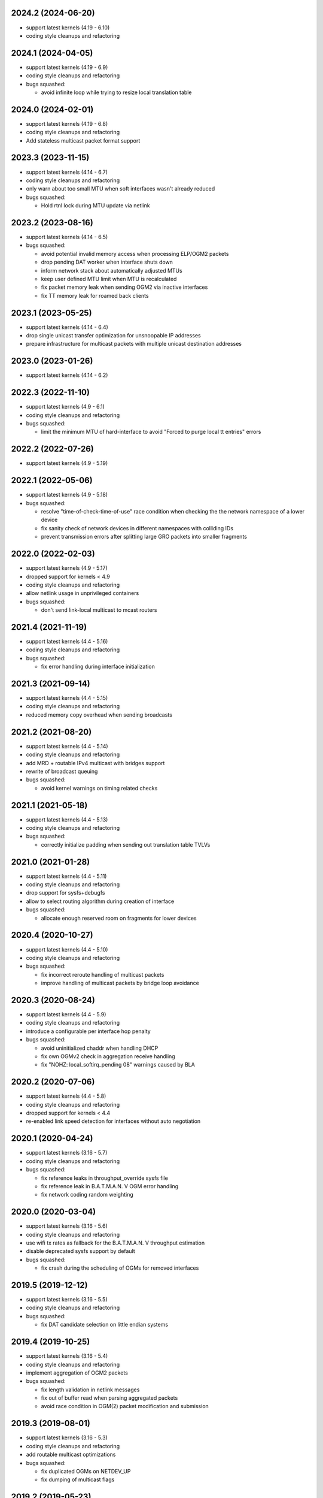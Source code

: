 .. SPDX-License-Identifier: GPL-2.0

2024.2 (2024-06-20)
===================

* support latest kernels (4.19 - 6.10)
* coding style cleanups and refactoring

2024.1 (2024-04-05)
===================

* support latest kernels (4.19 - 6.9)
* coding style cleanups and refactoring
* bugs squashed:

  - avoid infinite loop while trying to resize local translation table

2024.0 (2024-02-01)
===================

* support latest kernels (4.19 - 6.8)
* coding style cleanups and refactoring
* Add stateless multicast packet format support

2023.3 (2023-11-15)
===================

* support latest kernels (4.14 - 6.7)
* coding style cleanups and refactoring
* only warn about too small MTU when soft interfaces wasn't already reduced
* bugs squashed:

  - Hold rtnl lock during MTU update via netlink

2023.2 (2023-08-16)
===================

* support latest kernels (4.14 - 6.5)
* bugs squashed:

  - avoid potential invalid memory access when processing ELP/OGM2 packets
  - drop pending DAT worker when interface shuts down
  - inform network stack about automatically adjusted MTUs
  - keep user defined MTU limit when MTU is recalculated
  - fix packet memory leak when sending OGM2 via inactive interfaces
  - fix TT memory leak for roamed back clients

2023.1 (2023-05-25)
===================

* support latest kernels (4.14 - 6.4)
* drop single unicast transfer optimization for unsnoopable IP addresses
* prepare infrastructure for multicast packets with multiple unicast destination
  addresses

2023.0 (2023-01-26)
===================

* support latest kernels (4.14 - 6.2)

2022.3 (2022-11-10)
===================

* support latest kernels (4.9 - 6.1)
* coding style cleanups and refactoring
* bugs squashed:

  - limit the minimum MTU of hard-interface to avoid
    "Forced to purge local tt entries" errors

2022.2 (2022-07-26)
===================

* support latest kernels (4.9 - 5.19)

2022.1 (2022-05-06)
===================

* support latest kernels (4.9 - 5.18)
* bugs squashed:

  - resolve "time-of-check-time-of-use" race condition when checking the
    the network namespace of a lower device
  - fix sanity check of network devices in different namespaces with
    colliding IDs
  - prevent transmission errors after splitting large GRO packets into
    smaller fragments

2022.0 (2022-02-03)
===================

* support latest kernels (4.9 - 5.17)
* dropped support for kernels < 4.9
* coding style cleanups and refactoring
* allow netlink usage in unprivileged containers
* bugs squashed:

  - don't send link-local multicast to mcast routers

2021.4 (2021-11-19)
===================

* support latest kernels (4.4 - 5.16)
* coding style cleanups and refactoring
* bugs squashed:

  - fix error handling during interface initialization

2021.3 (2021-09-14)
===================

* support latest kernels (4.4 - 5.15)
* coding style cleanups and refactoring
* reduced memory copy overhead when sending broadcasts

2021.2 (2021-08-20)
===================

* support latest kernels (4.4 - 5.14)
* coding style cleanups and refactoring
* add MRD + routable IPv4 multicast with bridges support
* rewrite of broadcast queuing
* bugs squashed:

  - avoid kernel warnings on timing related checks

2021.1 (2021-05-18)
===================

* support latest kernels (4.4 - 5.13)
* coding style cleanups and refactoring
* bugs squashed:

  - correctly initialize padding when sending out translation table TVLVs

2021.0 (2021-01-28)
===================

* support latest kernels (4.4 - 5.11)
* coding style cleanups and refactoring
* drop support for sysfs+debugfs
* allow to select routing algorithm during creation of interface
* bugs squashed:

  - allocate enough reserved room on fragments for lower devices

2020.4 (2020-10-27)
===================

* support latest kernels (4.4 - 5.10)
* coding style cleanups and refactoring
* bugs squashed:

  - fix incorrect reroute handling of multicast packets
  - improve handling of multicast packets by bridge loop avoidance

2020.3 (2020-08-24)
===================

* support latest kernels (4.4 - 5.9)
* coding style cleanups and refactoring
* introduce a configurable per interface hop penalty
* bugs squashed:

  - avoid uninitialized chaddr when handling DHCP
  - fix own OGMv2 check in aggregation receive handling
  - fix "NOHZ: local_softirq_pending 08" warnings caused by BLA

2020.2 (2020-07-06)
===================

* support latest kernels (4.4 - 5.8)
* coding style cleanups and refactoring
* dropped support for kernels < 4.4
* re-enabled link speed detection for interfaces without auto negotiation

2020.1 (2020-04-24)
===================

* support latest kernels (3.16 - 5.7)
* coding style cleanups and refactoring
* bugs squashed:

  - fix reference leaks in throughput_override sysfs file
  - fix reference leak in B.A.T.M.A.N. V OGM error handling
  - fix network coding random weighting

2020.0 (2020-03-04)
===================

* support latest kernels (3.16 - 5.6)
* coding style cleanups and refactoring
* use wifi tx rates as fallback for the B.A.T.M.A.N. V throughput estimation
* disable deprecated sysfs support by default
* bugs squashed:

  - fix crash during the scheduling of OGMs for removed interfaces

2019.5 (2019-12-12)
===================

* support latest kernels (3.16 - 5.5)
* coding style cleanups and refactoring
* bugs squashed:

  - fix DAT candidate selection on little endian systems

2019.4 (2019-10-25)
===================

* support latest kernels (3.16 - 5.4)
* coding style cleanups and refactoring
* implement aggregation of OGM2 packets
* bugs squashed:

  - fix length validation in netlink messages
  - fix out of buffer read when parsing aggregated packets
  - avoid race condition in OGM(2) packet modification and submission

2019.3 (2019-08-01)
===================

* support latest kernels (3.16 - 5.3)
* coding style cleanups and refactoring
* add routable multicast optimizations
* bugs squashed:

  - fix duplicated OGMs on NETDEV_UP
  - fix dumping of multicast flags

2019.2 (2019-05-23)
===================

* support latest kernels (3.16 - 5.2)
* coding style cleanups and refactoring
* implement multicast-to-unicast support for multiple targets
* deprecate sysfs support and make it optional
* refresh DAT entry timeouts on incoming ARP Replies
* bugs squashed:

  - fix multicast tt/tvlv worker locking
  - drop roam tvlv handler when unregistering mesh interface

2019.1 (2019-03-28)
===================

* support latest kernels (3.16 - 5.1)
* coding style cleanups and refactoring
* implement meshif, hardif and vlan interface via netlink
* snoop DHCP ACKs to improve DAT cache efficiency
* bugs squashed:

  - avoid potential reference counter underflows and use-after free errors for
    several objects
  - fix GCC warning when B.A.T.M.A.N. V is build in but cfg80211 is not
    available
  - reject too small VLAN packets before they are processed further

2019.0 (2019-02-01)
===================

* support latest kernels (3.16 - 5.0)
* coding style cleanups and refactoring
* allow to enable debug tracing without full batman-adv debugfs support
* enable inconsistency reporting for most netlink dump commands
* bugs squashed:

  - avoid unnecessary kernel warning (panic) during detection of interface loops
  - work around incorrect ethernet header offset in transmit code path

2018.4 (2018-11-14)
===================

* support latest kernels (3.16 - 4.20)
* coding style cleanups and refactoring
* improve tx performance by avoiding unnecessary locking
* add help messages regarding deprecation of debugfs files
* support for debug message tracepoints
* explicit ELP padding to allow TVLVs in the future
* bugs squashed:

  - fix skb_over_panic for merged fragments with small tailroom

2018.3 (2018-09-14)
===================

* support latest kernels (3.16 - 4.19)
* coding style cleanups and refactoring
* enable the DAT by default for the in-tree Linux module
* bugs squashed:

  - fix segfault when writing to sysfs files under batman_adv/ with
    CONFIG_BATMAN_ADV_DEBUG enabled
  - avoid information leakage in probe ELP packets
  - adjust reference counters when queue_work fails
  - prevent duplicated entries in various lists


2018.2 (2018-07-10)
===================

* support latest kernels (3.16 - 4.18)
* dropped support for kernels < 3.16 (note the removed build directory)
* coding style cleanups and refactoring
* avoid old nodes disabling multicast optimizations completely
* disable ethtool based B.A.T.M.A.N. V speed detection for virtual interfaces
* enable B.A.T.M.A.N. V compilation by default
* disable debugfs support by default
* bugs squashed:

  - fix TT sync flags for intermediate TT responses
  - avoid race in TT TVLV allocator helper
  - prevent TT request storms by not sending inconsistent TT TVLVs
  - fix best gw refcnt after netlink dump
  - adjust debugfs paths for interfaces after a namechange
  - fix single entry TT non-sync flag storage
  - fix multicast TT issues with bogus ROAM flags
  - work around insufficient memory initialization in cfg80211's station info

2018.1 (2018-04-25)
===================

* support latest kernels (3.2 - 4.17)
* coding style cleanups and refactoring
* add DAT cache and multicast flags netlink support
* avoid redundant multicast TT entries
* bugs squashed:

  - update data pointers after skb_cow()
  - fix header size check in batadv_dbg_arp()
  - fix skbuff rcsum on packet reroute
  - fix multicast-via-unicast transmission with AP isolation
  - fix packet loss for broadcasted DHCP packets to a server
  - fix multicast packet loss with a single WANT_ALL_IPV4/6 flag

2018.0 (2018-02-26)
===================

* support latest kernels (3.2 - 4.16)
* coding style cleanups and refactoring
* mark licenses clearer, change UAPI header from ISC to MIT
* bugs squashed:

  - fix packet checksum handling in receive path
  - fix handling of large number of interfaces
  - fix netlink dumping of gateways and BLA claims+backbones

2017.4 (2017-12-05)
===================

* support latest kernels (3.2 - 4.15)
* coding style cleanups and refactoring
* documentation cleanup
* bugs squashed:

  - avoid spurious warnings from bat_v neigh_cmp implementation
  - fix check of gateway availability in B.A.T.M.A.N. V
  - fix locking for bidirectional TQ check counters
  - remove leak of stack bits in fragmentation header priority


2017.3 (2017-09-28)
===================

* support latest kernels (3.2 - 4.14)
* coding style cleanups and refactoring
* bugs squashed:

  - fix TT sync flag inconsistencies
  - ignore invalid throughput values from wifi interfaces


2017.2 (2017-07-28)
===================

* support latest kernels (3.2 - 4.13)
* avoid bridge loop detection mac addresses in translation tables
* coding style cleanups and refactoring
* bugs squashed:

  - ignore invalid throughput values from wifi interfaces


2017.1 (2017-05-23)
===================

* support latest kernels (3.2 - 4.12)
* bridge loop avoidance improvements for various corner cases
* reduction of maximum fragment size
* coding style cleanups and refactoring
* bugs squashed:

  - fix rx packet/bytes stats on local DAT ARP reply


2017.0.1 (2017-03-07)
=====================

* support latest kernels (3.2 - 4.11)
* bugs squashed:

  - avoid API incompatibilities with new EWMA implementation
  - generate equally size fragments to reduce chance of padding or MTU problems
  - fix initialization of gateway sel class when BATMAN_V is compiled in


2017.0 (2017-02-28)
===================

* support latest kernels (3.2 - 4.11)
* remove bridge loop avoidance addresses from translation table
* allow to build B.A.T.M.A.N. V without cfg80211 integration on Linux < 3.16
* coding style cleanups and refactoring
* bugs squashed:

  - fix interface reference counter on fragmentation errors
  - avoid double free on fragment merge error
  - fix support for up to 16 fragments
  - fix build of multicast compatibility code on some architectures


2016.5 (2016-12-15)
===================

* support latest kernels (3.2 - 4.10)
* change installation path back to $INSTALL_MOD_DIR/updates/net/batman-adv
* add simple (re)broadcast avoidance
* reduce multicast TT and TVLV update delays under B.A.T.M.A.N. V
* support B.A.T.M.A.N. V throughput detection when using VLANs on top of WiFi
* improve documentation of sysfs and debugfs files
* coding style cleanups and refactoring
* bugs squashed:

  - detect missing primaryif during tp_send as error
  - fix re-adding of previously removed interfaces via rtnetlink
  - fix rare race conditions on interface removal
  - handle allocation error when generating TT responses


2016.4 (2016-10-27)
===================

* support latest kernels (3.2 - 4.9)
* add GW selection algorithm for B.A.T.M.A.N. V
* add support for querying most tables/lists via netlink
* adjusted device modifications for easier handling via rtnl (ip-link)
* disabled (bad) debugfs support in network namespaces
* add improved compat-patches support (note the new build directory)
* reduced translation table memory consumption
* coding style cleanups and refactoring
* bugs squashed:

  - avoid locking problems when modifying interfaces
  - fix sysfs errors on fast device deletion/creation events
  - add missing memory barriers for neighbor list modifications
  - fix tpmeter debug log output


2016.3 (2016-09-01)
===================

* support latest kernels (3.2 - 4.8)
* multicast optimization support for bridged setups
* initial, limited support for batman-adv netlink family
* throughput meter implementation
* support for frame priority in fragment packets
* kernel doc updates and coding style cleanups
* bugs squashed:

  - fix (re-)initialization of ELP tweaking options
  - fix elp packet data reservation
  - fix nullptr dereference after using vlan_insert_tag
  - fix various reference counting bugs in bonding, bla, tt and
    originator code
  - fix speedy join in gateway client mode


2016.2 (2016-06-09)
===================

* support latest kernels (3.2 - 4.7)
* initial, limited support for network namespaces
* kernel doc updates and coding style cleanups
* cleanup of legacy kernel compat code
* support for detection and reporting of complex bridge loops
* bugs squashed:

  - fix some TT issues: double free for full table request structs
    (created problems on multi-core systems) and a double put of VLAN
    objects
  - fix various B.A.T.M.A.N. V issues: fix mac address after address
    change, ELP orig address on secondary interfaces, null pointer
    dereference in metric comparison, refcount issues, ...
  - fix skb deref after transmission
  - avoid duplicate neigh_node additions
  - replace WARN with rate limited output on non-existing VLAN
  - fix ICMP RR ethernet header access after skb_linearize
  - fix memleak of untagged vlan when removing interface via rtnl-link
  - fix build against Debian Stretch kernels


2016.1 (2016-04-21)
===================

* support latest kernels (3.2 - 4.6)
* drop support for older kernels 2.6.29 - 3.1
* B.A.T.M.A.N. V routing algorithm support
* kernel doc updates and coding style cleanups
* conversion to the kref based reference counting framework
* bugs squashed:

  - fix endless loop in bat-on-bat netdevice check when using veth
  - fix various reference counting issues
  - init neigh node last seen field
  - fix integer overflow in batadv_iv_ogm_calc_tq
  - fix broadcast/ogm queue limit on a removed interface
  - fix DAT candidate selection to use VID
  - fix unexpected free of bcast_own on add_if error
  - check skb size before using encapsulated ETH+VLAN header


2016.0 (2016-01-19)
===================

* support latest kernels (2.6.29 - 4.5)
* add list of unique single hop neighbors and export it via debugfs
* massive kernel doc updates and coding style cleanups
* redesign/fix RCU handling when cleaning up to avoid bad memory access
* increase bridge loop avoidance wait time to 60 seconds
* remove bridge loop avoidance state when it gets disabled
* support for interfaces which switch from non-ethernet to ethernet mode
* bugs squashed:

  - fix lockdep splat when doing mcast_free or batadv_tlv_container_remove
  - fix invalid memory access when shrinking buffer for the OGM-return-rate
    measurement on interface removal


2015.2 (2015-11-23)
===================

* support latest kernels (2.6.29 - 4.4)
* cleanup of coding style and kernel docs
* fix includes in various files
* add lower layer head/tail room to avoid problems when slave devices
  encapsulate packets and have not enough space available
* fix hard_header_len which allows sending packets shorter than 64byte
* Remove obsolete deleted attribute for gateway node to simplify
  code and avoid delayed free of structures referenced by the gateway
* Add lockdep asserts to find locking problems
* bugs squashed:

  - Fix gw_bandwidth calculation on 32 bit systems
  - prevent potential hlist double deletion
  - fix soft interface access on unload
  - fix invalid stack access in DAT
  - lock CRC access in bridge loop avoidance
  - fix TT client duplicate detection with VLANs
  - fix excess VLANs in TT requests
  - avoid keeping false temporary TT entries
  - fix TT speedy join for DAT cache replies
  - fix TT memory leak on add with invalid VLAN


2015.1 (2015-08-04)
===================

* support latest kernels (2.6.29 - 4.2)
* cleanup of coding style
* cleanup of the compatibility layer
* convert to the Linux source directory structure
* adjust default configuration

  - disable network coding
  - enable bridge loop avoidance

* bugs squashed:

  - avoid DAT to mess up local LAN state
  - fix race conditions in DAT/NC/TT/MCAST TVLV handlers
  - fix build system POSIX compatibility
  - fix gateway selection in fast connection (1) gw_mode
  - fix initialization of detected gateway, which caused hangs on unloads
  - fix race conditions in the translation table
  - fix kernel crash due to missing NULL checks in vlan handlers
  - fix potentially broken header access by multicast optimization
  - fix broadcast packets cleanup for purged outgoing interface


2015.0 (2015-04-28)
===================

* support latest kernels (2.6.29 - 4.1)
* cleanup of coding style and add kerneldoc
* bugs squashed:
  - fix incorrect lockdep warning in network coding
  - fix condition when bonding should be used
  - fix support of bridged batman-adv devices with kernel < 2.6.39


2014.4.0 (2015-01-05)
=====================

* support latest kernels (2.6.29 - 3.19)
* double default hop penalty
* bugs squashed:

  - fix wrong size calculations and out of order support in
    fragmentation (fixes CVE-2014-9428)
  - fix double fetch in RCU for old kernels (<3.9)
  - fix NULL dereference and check in gateway code
  - fix multicast counters
  - fix network coding SKB control block initialization
  - fix last_seen initialization for orig nodes


2014.3.0 (2014-07-21)
=====================

* support latest kernels (2.6.29 - 3.16)
* drop QinQ claim frames in bridge loop avoidance
* fix a bogus warning from batadv_is_on_batman_iface()
* removed SET_ETHTOOL_OPS
* style improvements:

  - remove semi-colon after macro definition
  - add blank line between declarations and the rest of the code


2014.2.0 (2014-05-15)
=====================

* support latest kernels (2.6.29 - 3.15)
* add multicast optimization for certain type of multicast networks
  to send data only to nodes actually registered using new TVLVs
  and the translation table
* use ether_addr_copy instead of memcpy
* remove obsolete reset mac headers
* bugs squashed:

  - fix various (reference counting) bugs introduced by the multi
    interface optimization
  - fix a reference count problem when sending fragmented packets
  - count references for originator nodes referenced by gateway
  - fix local TT check for outgoing arp requests in DAT
  - fix TT inconsistencies when VLANs are re-created very fast
  - update TT entries for each VLAN when the MAC address of the
    parent interface is changed
  - improve documentation of DAT, TT and general kerneldoc


2014.1.0 (2014-03-13)
=====================

* support latest kernels (2.6.29 - 3.14)
* add mesh wide multi interface optimization, which replaces the old
  interface alternating and bonding features with a new network wide
  implementation
* add mesh wide client isolation based on fwmark by using and
  propagating the new isolation flag in TT
* send every DHCP packet as bat-unicast when gateway feature is used
* add new build checks for packet sizes to avoid architecture dependent
  problems
* bugs squashed:

  - deselect current gateway when switching away from client mode
  - fix batman-adv header MTU calculation
  - fix potential paging error for unicast transmissions
  - fix vlan refcounter imbalance on failure paths
  - fix TT-TVLV parsing and a TVLV leak
  - fix TT CRC computation by ensuring byte order
  - fix function names, paranthesis, comments, warnings, chachacha ...


2014.0.0 (2014-01-04)
=====================

* support latest kernels (2.6.29 - 3.13)
* This release contains major rework to allow better backward compatibility
  in the future. Unfortunately these changes require a bump of the compat
  version to 15, making this and future releases incompatible to the previous
  releases.
* add TVLV container infrastructure for OGMs and TT packets
* remove vis functionality (replaced by userspace tool alfred)
* reorder packet types and flags in packet types
* move some packet members (gw flags, TT, ...) into TVLV containers
* rewrite the fragementation code for more fragments (up to 16), more
  general usage (not only unicast packets) and reassembly on the way
* add VLAN awareness to TT, DAT and AP isolation
* use CRC32 instead of CRC16 for TT
* generalize many functions (neighbor comparison, etc) to prepare
  code-sharing of BATMAN IV and BATMAN V
* set SKB priority according to content (for correct WMM classification)
* add a dummy soft-interface rx mode handler to allow static multicast
  listeners
* bugs squashed:

  - various packet alignment and size fixes (especially on ARM)
  - white space, typos, kernel doc, etc
  - improve backward compatibility code


2013.4.0 (2013-10-13)
=====================

* support latest kernels (2.6.29 - 3.12)
* bugs squashed:

  - fix potential kernel paging errors for unicast transmissions
  - fix network coding initialization for multiple soft interfaces
  - fix BLA VLAN handling regression
  - improve backward compatibility code


2013.3.0 (2013-07-20)
=====================

* support latest kernels (2.6.29 - 3.11)
* send each broadcast only once on non-wireless interfaces
* change VID handling to prepare enhanced VLAN features
* bugs squashed:

  - forward late OGMs from best next hop
  - avoid double free of bat_counters
  - fix rcu barrier miss
  - use the proper header len when checking the TTVN
  - make DAT drop ARP requests targeting local clients

* style improvements, code moving and refactoring


2013.2.0 (2013-04-20)
=====================

* support latest kernels (2.6.29 - 3.10)
* add network coding feature
* add rtnl interface configuration support
* fix rtnl and sysfs locking issue
* avoid duplicate interface enslaving
* bugs squashed:

  - verify tt len to not exceed packet len
  - fix identification of own mac addresses

* style improvements (change seq_printf to seq_puts)


2013.1.0 (2013-03-02)
=====================

* support latest kernels (2.6.29 - 3.9)
* add lots of kerneldoc in types.h
* clean up (kerneldoc alignment, group tt definitions, renaming, ...)
* TT improvements:

  - add CRC to debugging tables
  - ignore multicast addresses
  - reduce local TT timeout from 1 hour to 10 minutes

* Initialize lockdep class keys for hashes
* unbloat bat_priv if debug is not enabled
* bugs squashed

  - fix possible sysfs/rtnl deadlock when deregistering
  - fix some DAT bugs (skb leak, invalid MAC addresses, NULL pointer dereference)


2013.0.0 (2013-01-12)
=====================

* support latest kernels (2.6.29 - 3.8)
* cleanup of coding style and add kerneldoc
* add new distributed ARP table feature to cache ARP entries
* remove __packed attribute whenever possible to allow better compiler
  optimizations
* use kernel-registered BATMAN Ethernet type
* block ECTP traffic to remove integration problems when using BLA
* allow roaming multiple times in TT
* bugs squashed

  - fix lockdeps for interfaces
  - disallow batman-over-batman configurations
  - various BLA fixes (wait at startup, hashing, duplist, ...)
  - fix TT roaming cases
  - fix TT packet rerouting
  - fix TT flags handling
  - fix speedy join/BLA interaction bug
  - fix random jitter calculation


2012.4.0 (2012-10-29)
=====================

* support latest kernels (2.6.29 - 3.7)
* cleanup of coding style
* integration of remaining packet counters in ethtool statistic
* speedy join of new non-mesh clients based on broadcast packets
* added bridge loop avoidance backbone gateway debugfs table
* workaround for kernel bug when running on top of vlan device
* bugs squashed

  - announcement of own MAC address after modification
  - wrong counting of received OGMs on x86
  - route flapping in multiple interfaces setup
  - receiving of translation table requests for foreign nodes
  - invalid memory access after failure during the interface appending
  - wrong calculation of packet crc which lead to dropping of broadcast
    packets when bridge loop avoidance is enabled


2012.3.0 (2012-08-19)
=====================

* support latest kernels (2.6.29 - 3.6)
* added namespace-like prefix for all batman-adv symbols
* integrated extended statistic support using ethtool
* important bugs fixed

  - correct endianness for translation table crc
  - avoid race condition in translation table replacements
  - ensure gateway gets selected
  - allow broadcasts with enabled AP isolation
  - fix vis output for multiple interface configurations
  - fix race condition during adds in hashes
  - fix dropped DHCP packets with enabled bridge loop avoidance and gateway
    support
  - don't leak information through uninitialized packets fields


2012.2.0 (2012-06-12)
=====================

* support latest kernels (2.6.29 - 3.5)
* cleanup of coding style (use of named constants instead of values, refactored
  code to reduce readability, replace bitarrays with kernel functionality, ...)
* tweaking hop penalty to reduce route flapping
* enhanced the framework to support multiple routing algorithms
* reimplemented the bridge loop avoidance with support for multiple active
  backbone gateways
* some bugs fixed (translation table flag handling, correct unicast rerouting,
  endianness fixed for translation table crc, avoid of routing loops by being
  strict on forwarded ogms, ...)


2012.1.0 (2012-03-30)
=====================

* support latest kernels (2.6.29 - 3.4)
* makefile rewrite (install target, cleanups, new selection system for features)
* cleanup of coding style (explicit marking of common headers, common unit for
  time specific defines, ...)
* Added framework to switch between different routing algorithms
* some bugs fixes (distinguish between wrap-around ttvn and uninitialized ttvn
  value, ...)


2012.0.0 (2012-02-05)
=====================

* support latest kernels (2.6.29 - 3.3)
* Fix bat_socket_read memory corruption (CVE-2011-4604)
* Cleanup of gateway handling code
* many bugs (hang when softif creation fails, memory leaks when hashes
  table cannot be filled, wrong filter for missed ogms, many smaller
  translation table problems, ...) fixed


2011.4.0 (2011-11-13)
=====================

* support latest kernels (2.6.29 - 3.2)
* starting of code refactoring to support multiple protocol versions
* added support for AP-isolation to prevent non-mesh WIFI clients to talk to
  each other over the mesh
* some bugs (memory leaks in the translation table, wrong initialization of
  ethernet addresses of translation table entries, ...) squashed


2011.3.1 (2011-10-18)
=====================

* don't send all packets to selected gateway as broadcast
* prevent translation table corruptions caused by uninitialized memory and
  invalid sizes send through client announcement mechanism


2011.3.0 (2011-08-21)
=====================

* support latest kernels (2.6.29 - 3.1)
* remove compat code for < 2.6.29
* cleanup of coding style
* improve client and roaming announcement mechanisms
* add framework to inform userspace of gateway changes using uevent
* improve gateway handling to filter out incoming DHCP renewal requests
* many bugs (acceptance of delayed rebroadcasts, unsigned char on powerpc used
  to store -1, ...) squashed


2011.2.0 (2011-06-19)
=====================

* support latest kernels (2.6.21 - 3.0)
* cleanup of coding style
* rename of HNA to TT
* support for multi vlan in bridge loop detection
* many bug fixes (rcu protection of router/primary_if/softif_neigh,
  race condition in TQ calculation, deadlock when creating new mesh
  interfaces, ...)


2011.1.0 (2011-04-17)
=====================

* support latest kernels (2.6.21 - 2.6.39)
* cleanup of coding style
* removal of the big orig_hash lock and usage of fine grained locking
* many bug fixes (fragmented packets linearisation, fragments numbering,
  verification of added interfaces, ...)


2011.0.0 (2011-01-29)
=====================

* support latest kernels (2.6.21 - 2.6.38)
* conversion of reference counting to kref
* allow merging and refragmentation of unicast packets during transfers
* add softif bridge loop detection
* make hop_penalty configurable through sysfs
* reimplement most of the batman-adv hash functionality
* support for optimized DHCP based gateway selection
* cleanup of the sysfs code


2010.2.0 (2010-11-21)
=====================

* support latest kernels (2.6.21 - 2.6.37)
* further cleanup of coding style
* new rcu and referenced based interface management
* support for multiple mesh clouds
* create packets directly in socket buffers
* add layer2 unicast packet fragmentation
* usage of optimised kernel functionality for ogm counting
* many bugs (false warnings, processing of big ogms, ...) squashed


2010.1.0 (2010-09-04)
=====================

* support latest kernels (2.6.21 - 2.6.36)
* further cleanup of coding style
* recording of routes for batman icmp messages
* move of complex sysfs files to debugfs
* change output of all sysfs files to single-value-only
* reintroduce virtual file for the debug log
* bonding and alternating added
* add ttl to broadcasts
* change all sequence numbers to 32 bit
* show last-seen in originator table
* many bugs (rounding issues, locking, netdev event handler, ...) squashed


2010.0.0 (2010-06-18)
=====================

* support latest kernels (2.6.21 - 2.6.35)
* further code refactoring and cleaning for coding style
* move from procfs based configuration to sysfs
* reorganized sequence number handling
* limit queue lengths for batman and broadcast packets
* many bugs (endless loop and rogue packets on shutdown, wrong tcpdump output,
  missing frees in error situations, sleeps in atomic contexts) squashed


0.2.1 (2010-03-21)
==================

* support latest kernels (2.6.20 - 2.6.33)
* receive packets directly using skbs, remove old sockets and threads
* fix various regressions in the vis server
* don't disable interrupts while sending
* replace internal logging mechanism with standard kernel logging
* move vis formats into userland, one general format remains in the kernel
* allow MAC address to be set, correctly initialize them
* code refactoring and cleaning for coding style
* many bugs (null pointers, locking, hash iterators) squashed


0.2 (2009-11-07)
================

* support latest kernels (2.6.20 - 2.6.31)
* temporary routing loops / TTL code bug / ghost entries in originator table fixed
* internal packet queue for packet aggregation & transmission retry (ARQ)
  for payload broadcasts added
* interface detection converted to event based handling to avoid timers
* major linux coding style adjustments applied
* all kernel version compatibility functions has been moved to compat.h
* use random ethernet address generator from the kernel
* /sys/module/batman_adv/version to export kernel module version
* vis: secondary interface export for dot draw format + JSON output format added
* many bugs (alignment issues, race conditions, deadlocks, etc) squashed


0.1 (2008-12-28)
================

* support latest kernels (2.6.20 - 2.6.28)
* LOTS of cleanup: locking, stack usage, memory leaks
* Change Ethertype from 0x0842 to 0x4305
  unregistered at IEEE, if you want to sponsor an official Ethertype ($2500)
  please contact us


0.1-beta (2008-05-05)
=====================

* layer 2 meshing based on BATMAN TQ algorithm in kernelland
* operates on any ethernet like interface
* supports IPv4, IPv6, DHCP, etc
* is controlled via /proc/net/batman-adv/
* bridging via brctl is supported
* interface watchdog (interfaces can be (de)activated dynamically)
* offers integrated vis server which meshes/syncs with other vis servers in range

